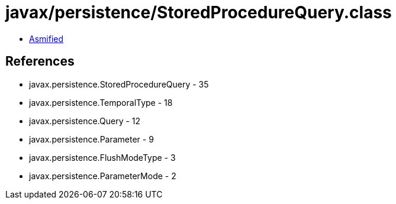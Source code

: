 = javax/persistence/StoredProcedureQuery.class

 - link:StoredProcedureQuery-asmified.java[Asmified]

== References

 - javax.persistence.StoredProcedureQuery - 35
 - javax.persistence.TemporalType - 18
 - javax.persistence.Query - 12
 - javax.persistence.Parameter - 9
 - javax.persistence.FlushModeType - 3
 - javax.persistence.ParameterMode - 2
